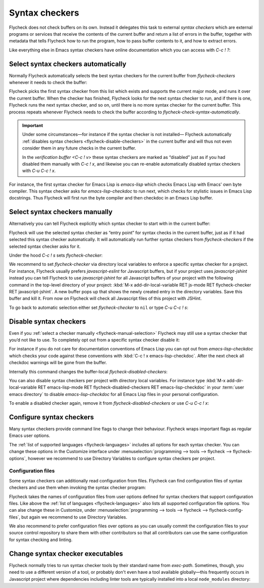 =================
 Syntax checkers
=================

Flycheck does not check buffers on its own.  Instead it delegates this task to
external *syntax checkers* which are external programs or services that receive
the contents of the current buffer and return a list of errors in the buffer,
together with metadata that tells Flycheck how to run the program, how to pass
buffer contents to it, and how to extract errors.

.. seealso::

   :ref:`flycheck-languages`
      A complete list of all syntax checkers included in Flycheck

Like everything else in Emacs syntax checkers have online documentation which
you can access with `C-c ! ?`:

.. define-key:: C-c ! ?
                M-x flycheck-describe-checker

   Prompt for the name of a syntax checker and pop up a Help buffer with its
   documentation.

   The documentation includes the name of the program or service used, a list of
   major modes the checker supports and a list of all options for this syntax
   checker.

.. _flycheck-automatic-selection:

Select syntax checkers automatically
====================================

Normally Flycheck automatically selects the best syntax checkers for the current
buffer from `flycheck-checkers` whenever it needs to check the buffer:

.. defcustom:: flycheck-checkers

   A list of all syntax checkers available for syntax checking.

   A syntax checker in this list is a :term:`registered syntax checker`.

Flycheck picks the first syntax checker from this list which exists and supports
the current major mode, and runs it over the current buffer.  When the checker
has finished, Flycheck looks for the next syntax checker to run, and if there is
one, Flycheck runs the next syntax checker, and so on, until there is no more
syntax checker for the current buffer.  This process repeats whenever Flycheck
needs to check the buffer according to `flycheck-check-syntax-automatically`.

.. important::

   Under some circumstances—for instance if the syntax checker is not installed—
   Flycheck automatically :ref:`disables syntax checkers
   <flycheck-disable-checkers>` in the current buffer and will thus not even
   consider them in any future checks in the current buffer.

   In the `verification buffer <C-c ! v>` these syntax checkers are marked as
   “disabled” just as if you had disabled them manually with `C-c ! x`, and
   likewise you can re-enable automatically disabled syntax checkers with `C-u
   C-c ! x`.

For instance, the first syntax checker for Emacs Lisp is `emacs-lisp` which
checks Emacs Lisp with Emacs' own byte compiler.  This syntax checker asks for
`emacs-lisp-checkdoc` to run next, which checks for stylistic issues in Emacs
Lisp docstrings.  Thus Flycheck will first run the byte compiler and then
checkdoc in an Emacs Lisp buffer.

.. _flycheck-manual-selection:

Select syntax checkers manually
===============================

Alternatively you can tell Flycheck explicitly which syntax checker to start
with in the current buffer:

.. define-key:: C-c ! s
                M-x flycheck-select-checker

   Prompt for a syntax checker and use this syntax checker as the first syntax
   checker for the current buffer.

   Flycheck may still run further syntax checkers from `flycheck-checkers` if
   the selected syntax checker asks for it.

Flycheck will use the selected syntax checker as “entry point” for syntax checks
in the current buffer, just as if it had selected this syntax checker
automatically.  It will automatically run further syntax checkers from
`flycheck-checkers` if the selected syntax checker asks for it.

Under the hood `C-c ! s` sets `flycheck-checker`:

.. defvar:: flycheck-checker

   The name of a syntax checker to use for the current buffer.

   If ``nil`` (the default) let Flycheck :ref:`automatically select
   <flycheck-automatic-selection>` the best syntax checker from
   `flycheck-checkers`.

   If set to a syntax checker Flycheck will use this syntax checker as the first
   one in the current buffer, and run subsequent syntax checkers just as if it
   had selected this one automatically.

   If the syntax checker in this variable does not work in the current buffer
   signal an error.

   This variable is buffer-local.

We recommend to set `flycheck-checker` via directory local variables to enforce
a specific syntax checker for a project.  For instance, Flycheck usually prefers
`javascript-eslint` for Javascript buffers, but if your project uses
`javascript-jshint` instead you can tell Flycheck to use `javascript-jshint` for
all Javascript buffers of your project with the following command in the
top-level directory of your project: :kbd:`M-x add-dir-local-variable RET
js-mode RET flycheck-checker RET javascript-jshint`.  A new buffer pops up that
shows the newly created entry in the directory variables.  Save this buffer and
kill it.  From now on Flycheck will check all Javascript files of this project
with JSHint.

.. seealso::

   :infonode:`(emacs)Locals`
      General information about local variables.

   :infonode:`(emacs)Directory Variables`
      Information about directory variables.

To go back to automatic selection either set `flycheck-checker` to ``nil`` or
type `C-u C-c ! s`:

.. define-key:: C-u C-c ! s
                C-u M-x flycheck-select-checker

   Remove any selected syntax checker and let Flycheck again :ref:`select a
   syntax checker automatically <flycheck-automatic-selection>`.

.. _flycheck-disable-checkers:

Disable syntax checkers
=======================

Even if you :ref:`select a checker manually <flycheck-manual-selection>`
Flycheck may still use a syntax checker that you’d not like to use.  To
completely opt out from a specific syntax checker disable it:

.. define-key:: C-c ! x
                M-x flycheck-disable-checker

   Prompt for a syntax checker to disable in the current buffer.

For instance if you do not care for documentation conventions of Emacs Lisp you
can opt out from `emacs-lisp-checkdoc` which checks your code against these
conventions with :kbd:`C-c ! x emacs-lisp-checkdoc`.  After the next check all
checkdoc warnings will be gone from the buffer.

Internally this command changes the buffer-local `flycheck-disabled-checkers`:

.. defcustom:: flycheck-disabled-checkers

   A list of disabled syntax checkers.  Flycheck will *never* use disabled
   syntax checkers to check a buffer.

   This option is buffer-local.  You can customise this variable with :kbd:`M-x
   customize-variable RET flycheck-disabled-checkers` or set the default value
   in your :term:`init file` to permanently disable specific syntax checkers.
   For instance:

   .. code-block:: elisp

      (setq-default flycheck-disabled-checkers '(c/c++-clang))

   will permanently disable `c/c++-clang` in all buffers.

You can also disable syntax checkers per project with directory local variables.
For instance type :kbd:`M-x add-dir-local-variable RET emacs-lisp-mode RET
flycheck-disabled-checkers RET emacs-lisp-checkdoc` in your :term:`user emacs
directory` to disable `emacs-lisp-checkdoc` for all Emacs Lisp files in your
personal configuration.

.. seealso::

   :infonode:`(emacs)Locals`
      General information about local variables.

   :infonode:`(emacs)Directory Variables`
      Information about directory variables.

To enable a disabled checker again, remove it from `flycheck-disabled-checkers`
or use `C-u C-c ! x`:

.. define-key:: C-u C-c ! x
                C-u M-x flycheck-disable-checker

   Prompt for a disabled syntax checker to enable again in the current buffer.

.. _flycheck-checker-options:

Configure syntax checkers
=========================

Many syntax checkers provide command line flags to change their behaviour.
Flycheck wraps important flags as regular Emacs user options.

The :ref:`list of supported languages <flycheck-languages>` includes all options
for each syntax checker.  You can change these options in the Customize
interface under :menuselection:`programming --> tools --> flycheck -->
flycheck-options`, however we recommend to use Directory Variables to configure
syntax checkers per project.

.. seealso::

   :infonode:`(emacs)Directory Variables`
      Information about directory variables.

.. _flycheck-checker-config-files:

Configuration files
-------------------

Some syntax checkers can additionally read configuration from files.  Flycheck
can find configuration files of syntax checkers and use them when invoking the
syntax checker program:

.. defcustom:: flycheck-local-config-file-functions

   Functions to call to find a configuration file for a syntax checker.  Each
   function gets the name of a configuration file and shall return the absolute
   path to a file if one exists.  The default value leads to the following
   steps:

   1. If the name is an absolute path, use it.
   2. If the name exists in any ancestor directory, use the nearest one.
   3. If the name exists in ``$HOME``, use it.

   This option is an abnormal hook, see :infonode:`(elisp)Hooks`.

Flycheck takes the names of configuration files from user options defined for
syntax checkers that support configuration files.  Like above the :ref:`list of
languages <flycheck-languages>` also lists all supported configuration file
options.  You can alse change these in Customize, under
:menuselection:`programming --> tools --> flycheck --> flycheck-config-files`,
but again we recommend to use Directory Variables.

We also recommend to prefer configuration files over options as you can usually
commit the configuration files to your source control repository to share them
with other contributors so that all contributors can use the same configuration
for syntax checking and linting.

.. _flycheck-checker-executables:

Change syntax checker executables
=================================

Flycheck normally tries to run syntax checker tools by their standard name from
`exec-path`.  Sometimes, though, you need to use a different version of a tool,
or probably don't even have a tool available globally—this frequently occurs in
Javascript project where dependencies including linter tools are typically
installed into a local ``node_modules`` directory:

.. define-key:: M-x flycheck-set-checker-executable

   Prompt for a syntax checker and an executable file and make Flycheck use the
   executable file for the syntax checker in the current buffer.

   Internally this command sets a variable named
   :samp:`flycheck-{checker}-executable` where :samp:`{checker}` is the name of
   the syntax checker entered on the prompt, e.g. `c/c++-clang`.

   Flycheck defines these :term:`executable options` for every syntax checker
   that runs an external command.  You can change these variables with directory
   variables or set them in custom Emacs Lisp code such as mode hooks.

   .. seealso::

      :infonode:`(emacs)Directory Variables`
         Information about directory variables.
